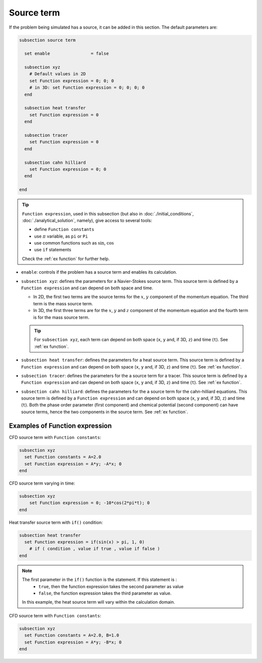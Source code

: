 Source term
~~~~~~~~~~~~~~~~~~~~~~~~~~~~~

If the problem being simulated has a source, it can be added in this section. The default parameters are:

.. code-block:: text

   subsection source term

     set enable                = false

     subsection xyz
       # Default values in 2D
       set Function expression = 0; 0; 0
       # in 3D: set Function expression = 0; 0; 0; 0
     end

     subsection heat transfer
       set Function expression = 0
     end

     subsection tracer
       set Function expression = 0
     end
     
     subsection cahn hilliard
       set Function expression = 0; 0
     end

   end

.. tip:: 
  ``Function expression``, used in this subsection (but also in :doc:`./initial_conditions`, :doc:`./analytical_solution`, namely), give access to several tools:
  
  * define ``Function constants``
  * use :math:`\pi` variable, as ``pi`` or ``Pi``
  * use common functions such as :math:`\sin`, :math:`\cos` 
  * use ``if`` statements

  Check the :ref:`ex function` for further help.

* ``enable``: controls if the problem has a source term and enables its calculation.

* ``subsection xyz``: defines the parameters for a Navier-Stokes source term. This source term is defined by a ``Function expression`` and can depend on both space and time.

  * In 2D, the first two terms are the source terms for  the :math:`x`, :math:`y` component of the momentum equation. The third term is the mass source term. 
  * In 3D, the first three terms are for the :math:`x`, :math:`y` and :math:`z` component of the momentum equation and the fourth term is for the mass source term.

  .. tip::

	For ``subsection xyz``, each term can depend on both space (``x``, ``y`` and, if 3D, ``z``) and time (``t``). See :ref:`ex function`.

* ``subsection heat transfer``: defines the parameters for a heat source term. This source term is defined by a ``Function expression`` and can depend on both space (``x``, ``y`` and, if 3D, ``z``) and time (``t``). See :ref:`ex function`.

* ``subsection tracer``: defines the parameters for the a source term for a tracer. This source term is defined by a ``Function expression`` and can depend on both space (``x``, ``y`` and, if 3D, ``z``) and time (``t``). See :ref:`ex function`.

* ``subsection cahn hilliard``: defines the parameters for the a source term for the cahn-hilliard equations. This source term is defined by a ``Function expression`` and can depend on both space (``x``, ``y`` and, if 3D, ``z``) and time (``t``). Both the phase order parameter (first component) and chemical potential (second component) can have source terms, hence the two components in the source term.   See :ref:`ex function`.


.. _ex function:

Examples of Function expression
--------------------------------

CFD source term with ``Function constants``:

.. code-block:: text

    subsection xyz
      set Function constants = A=2.0
      set Function expression = A*y; -A*x; 0
    end

CFD source term varying in time:

.. code-block:: text

    subsection xyz
        set Function expression = 0; -10*cos(2*pi*t); 0
    end

Heat transfer source term with ``if()`` condition:

.. code-block:: text

    subsection heat transfer
      set Function expression = if(sin(x) > pi, 1, 0)
	# if ( condition , value if true , value if false )
    end

.. note:: 
  The first parameter in the ``if()`` function is the statement. If this statement is :
    * ``true``, then the function expression takes the second parameter as value
    * ``false``, the function expression takes the third parameter as value. 

  In this example, the heat source term will vary within the calculation domain.

CFD source term with ``Function constants``:

.. code-block:: text

    subsection xyz
      set Function constants = A=2.0, B=1.0
      set Function expression = A*y; -B*x; 0
    end

